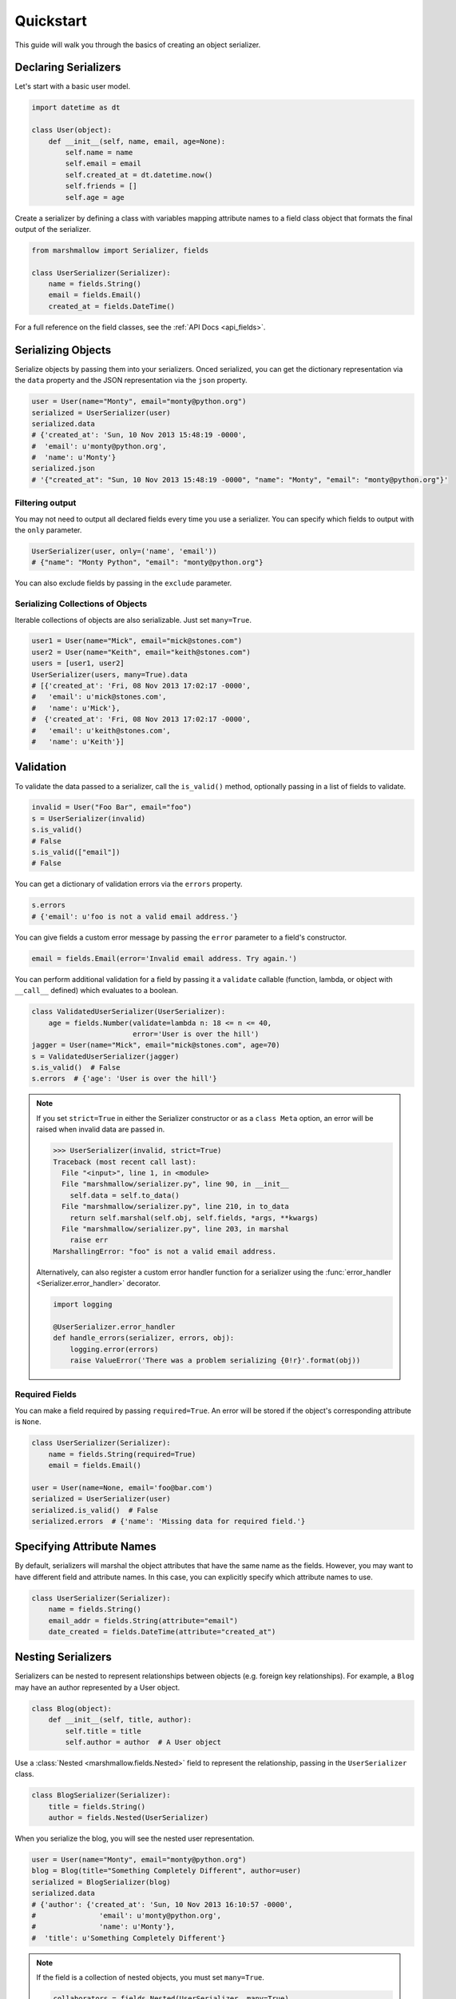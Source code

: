 .. _quickstart:
.. module:: marshmallow

Quickstart
==========

This guide will walk you through the basics of creating an object serializer.

Declaring Serializers
---------------------

Let's start with a basic user model.

.. code-block:: python

    import datetime as dt

    class User(object):
        def __init__(self, name, email, age=None):
            self.name = name
            self.email = email
            self.created_at = dt.datetime.now()
            self.friends = []
            self.age = age


Create a serializer by defining a class with variables mapping attribute names to a field class object that formats the final output of the serializer.

.. code-block:: python

    from marshmallow import Serializer, fields

    class UserSerializer(Serializer):
        name = fields.String()
        email = fields.Email()
        created_at = fields.DateTime()

For a full reference on the field classes, see the :ref:`API Docs <api_fields>`.


Serializing Objects
-------------------

Serialize objects by passing them into your serializers. Onced serialized, you can get the dictionary representation via the ``data`` property and the JSON representation via the ``json`` property.

.. code-block:: python

    user = User(name="Monty", email="monty@python.org")
    serialized = UserSerializer(user)
    serialized.data
    # {'created_at': 'Sun, 10 Nov 2013 15:48:19 -0000',
    #  'email': u'monty@python.org',
    #  'name': u'Monty'}
    serialized.json
    # '{"created_at": "Sun, 10 Nov 2013 15:48:19 -0000", "name": "Monty", "email": "monty@python.org"}'



Filtering output
++++++++++++++++

You may not need to output all declared fields every time you use a serializer. You can specify which fields to output with the ``only`` parameter.

.. code-block:: python

    UserSerializer(user, only=('name', 'email'))
    # {"name": "Monty Python", "email": "monty@python.org"}

You can also exclude fields by passing in the ``exclude`` parameter.

Serializing Collections of Objects
++++++++++++++++++++++++++++++++++

Iterable collections of objects are also serializable. Just set ``many=True``.

.. code-block:: python

    user1 = User(name="Mick", email="mick@stones.com")
    user2 = User(name="Keith", email="keith@stones.com")
    users = [user1, user2]
    UserSerializer(users, many=True).data
    # [{'created_at': 'Fri, 08 Nov 2013 17:02:17 -0000',
    #   'email': u'mick@stones.com',
    #   'name': u'Mick'},
    #  {'created_at': 'Fri, 08 Nov 2013 17:02:17 -0000',
    #   'email': u'keith@stones.com',
    #   'name': u'Keith'}]

Validation
----------

To validate the data passed to a serializer, call the ``is_valid()`` method, optionally passing in a list of fields to validate.

.. code-block:: python

    invalid = User("Foo Bar", email="foo")
    s = UserSerializer(invalid)
    s.is_valid()
    # False
    s.is_valid(["email"])
    # False

You can get a dictionary of validation errors via the ``errors`` property.

.. code-block:: python

    s.errors
    # {'email': u'foo is not a valid email address.'}

You can give fields a custom error message by passing the ``error`` parameter to a field's constructor.

.. code-block:: python

    email = fields.Email(error='Invalid email address. Try again.')

You can perform additional validation for a field by passing it a ``validate`` callable (function, lambda, or object with ``__call__`` defined) which evaluates to a boolean.

.. code-block:: python

    class ValidatedUserSerializer(UserSerializer):
        age = fields.Number(validate=lambda n: 18 <= n <= 40,
                            error='User is over the hill')
    jagger = User(name="Mick", email="mick@stones.com", age=70)
    s = ValidatedUserSerializer(jagger)
    s.is_valid()  # False
    s.errors  # {'age': 'User is over the hill'}


.. note::

    If you set ``strict=True`` in either the Serializer constructor or as a ``class Meta`` option, an error will be raised when invalid data are passed in.

    .. code-block:: python

        >>> UserSerializer(invalid, strict=True)
        Traceback (most recent call last):
          File "<input>", line 1, in <module>
          File "marshmallow/serializer.py", line 90, in __init__
            self.data = self.to_data()
          File "marshmallow/serializer.py", line 210, in to_data
            return self.marshal(self.obj, self.fields, *args, **kwargs)
          File "marshmallow/serializer.py", line 203, in marshal
            raise err
        MarshallingError: "foo" is not a valid email address.


    Alternatively, can also register a custom error handler function for a serializer using the :func:`error_handler <Serializer.error_handler>` decorator.

    .. code-block:: python

        import logging

        @UserSerializer.error_handler
        def handle_errors(serializer, errors, obj):
            logging.error(errors)
            raise ValueError('There was a problem serializing {0!r}'.format(obj))

Required Fields
+++++++++++++++

You can make a field required by passing ``required=True``. An error will be stored if the object's corresponding attribute is ``None``.

.. code-block:: python

    class UserSerializer(Serializer):
        name = fields.String(required=True)
        email = fields.Email()

    user = User(name=None, email='foo@bar.com')
    serialized = UserSerializer(user)
    serialized.is_valid()  # False
    serialized.errors  # {'name': 'Missing data for required field.'}


Specifying Attribute Names
--------------------------

By default, serializers will marshal the object attributes that have the same name as the fields. However, you may want to have different field and attribute names. In this case, you can explicitly specify which attribute names to use.

.. code-block:: python

    class UserSerializer(Serializer):
        name = fields.String()
        email_addr = fields.String(attribute="email")
        date_created = fields.DateTime(attribute="created_at")


Nesting Serializers
-------------------

Serializers can be nested to represent relationships between objects (e.g. foreign key relationships). For example, a ``Blog`` may have an author represented by a User object.

.. code-block:: python

    class Blog(object):
        def __init__(self, title, author):
            self.title = title
            self.author = author  # A User object

Use a :class:`Nested <marshmallow.fields.Nested>` field to represent the relationship, passing in the ``UserSerializer`` class.

.. code-block:: python

    class BlogSerializer(Serializer):
        title = fields.String()
        author = fields.Nested(UserSerializer)

When you serialize the blog, you will see the nested user representation.

.. code-block:: python

    user = User(name="Monty", email="monty@python.org")
    blog = Blog(title="Something Completely Different", author=user)
    serialized = BlogSerializer(blog)
    serialized.data
    # {'author': {'created_at': 'Sun, 10 Nov 2013 16:10:57 -0000',
    #               'email': u'monty@python.org',
    #               'name': u'Monty'},
    #  'title': u'Something Completely Different'}

.. note::
    If the field is a collection of nested objects, you must set ``many=True``.

    .. code-block:: python

        collaborators = fields.Nested(UserSerializer, many=True)


Two-way Nesting
+++++++++++++++

If you have two objects that nest each other, you can refer to a nested serializer by its class name. This allows you to nest serializers that have not yet been defined.


For example, a representation of an ``Author`` model might include the books that have a foreign-key (many-to-one) relationship to it. Correspondingly, a representation of a ``Book`` will include its author representation.

.. code-block:: python

    class AuthorSerializer(Serializer):
        class Meta:
            fields = ('id', 'name', 'books')
        # Make sure to use the 'only' or 'exclude' params
        # to avoid infinite recursion
        books = fields.Nested('BookSerializer', many=True, exclude=('author', ))

    class BookSerializer(Serializer):
        class Meta:
            fields = ('id', 'title', 'author')
        author = fields.Nested('AuthorSerializer', only=('id', 'name'))


.. code-block:: python

    from marshmallow import pprint
    from mymodels import Author, Book

    author = Author(name='William Faulkner')
    book = Book(title='As I Lay Dying', author=author)

    pprint(BookSerializer(book).data, indent=2)
    # {
    #   "author": {
    #     "id": 8,
    #     "name": "William Faulkner"
    #   },
    #   "id": 124,
    #   "title": "As I Lay Dying"
    # }

    pprint(AuthorSerializer(author).data, indent=2)
    # {
    #   "books": [
    #     {
    #       "id": 124,
    #       "title": "As I Lay Dying"
    #     }
    #   ],
    #   "id": 8,
    #   "name": "William Faulkner"
    # }


Nesting A Serializer Within Itself
++++++++++++++++++++++++++++++++++

If the object to be serialized has a relationship to an object of the same type, you can nest the serializer within itself by passing ``"self"`` (with quotes) to the :class:`Nested <marshmallow.fields.Nested>` constructor.

.. code-block:: python

    class UserSerializer(Serializer):
        name = fields.String()
        email = fields.Email()
        friends = fields.Nested('self', many=True)

    user = User("Steve", 'steve@example.com')
    user.friends.append(User("Mike", 'mike@example.com'))
    user.friends.append(User('Joe', 'joe@example.com'))
    serialized = UserSerializer(user)
    serialized.data
    # {
    #     "friends": [
    #         {"name": "Mike","email": "mike@example.com"},
    #         {"name": "Joe","email": "joe@example.com"},
    #     ],
    #     "name": "Steve",
    #     "email": "steve@example.com"
    # }

Specifying Nested Attributes
++++++++++++++++++++++++++++

You can explicitly specify which attributes in the nested fields you want to serialize with the ``only`` argument.

.. code-block:: python

    class BlogSerializer2(Serializer):
        title = fields.String()
        author = fields.Nested(UserSerializer, only=["email"])

    BlogSerializer2(blog).data
    # {
    #     'author': {'email': u'monty@python.org'},
    #     'title': u'Something Completely Different'
    # }

.. note::

    If you pass in a field name to ``only``, only a single value (or flat list of values if ``many=True``) will be returned.

    .. code-block:: python

        class UserSerializer(Serializer):
            name = fields.String()
            email = fields.Email()
            friends = fields.Nested('self', only='name', many=True)
        ...
        UserSerializer(user).data
        # {
        #     "friends": ["Mike", "Joe"],
        #     "name": "Steve",
        #     "email": "steve@example.com"
        # }



You can also exclude fields by passing in an ``exclude`` list.


Custom Fields
-------------

There are three ways to create a custom-formatted field for a serializer:

- Create a custom field class
- Use a :class:`Method <marshmallow.fields.Method>` field
- Use a :class:`Function <marshmallow.fields.Function>` field

The method you choose will depend on personal preference and the manner in which you intend to reuse the field.

Creating A Field Class
++++++++++++++++++++++

To create a custom field class, create a subclass of :class:`marshmallow.fields.Raw <marshmallow.fields.Raw>` and implement its ``format`` and/or ``output`` methods.

.. code-block:: python

    from marshmallow import fields

    class Titlecased(fields.Raw):
        def format(self, value):
            return value.title()

    class UserSerializer(Serializer):
        name = fields.String()
        email = fields.String()
        created_at = fields.DateTime()
        titlename = TitleCased(attribute="name")

Method Fields
+++++++++++++

A :class:`Method <marshmallow.fields.Method>` field will take the value returned by a method of the Serializer. The method must take an ``obj`` parameter which is the object to be serialized.

.. code-block:: python

    class UserSerializer(Serializer):
        name = fields.String()
        email = fields.String()
        created_at = fields.DateTime()
        since_created = fields.Method("get_days_since_created")

        def get_days_since_created(self, obj):
            return dt.datetime.now().day - obj.created_at.day

Function Fields
+++++++++++++++

A :class:`Function <marshmallow.fields.Function>` field will take the value of a function that is passed directly to it. Like a :class:`Method <marshmallow.fields.Method>` field, the function must take a single argument ``obj``.


.. code-block:: python

    class UserSerializer(Serializer):
        name = fields.String()
        email = fields.String()
        created_at = fields.DateTime()
        uppername = fields.Function(lambda obj: obj.name.upper())

Adding Context
++++++++++++++
New in version ``0.5.3``.

You may wish to include other objects when computing a :class:`Function <marshmallow.fields.Function>` or :class:`Method <marshmallow.fields.Method>` field.

As an example, you might want your ``UserSerializer`` to output whether or not a ``User`` is the author of a ``Blog``.

In these cases, you can pass a dictionary as the ``context`` argument to a serializer. :class:`Function <marshmallow.fields.Function>` and :class:`Method <marshmallow.fields.Method>` fields will have access to this dictionary.

.. code-block:: python

    class UserSerializer(Serializer):
        name = fields.String()
        is_author = fields.Function(lambda user, ctx: user == ctx['blog'].author)
        likes_bikes = fields.Method('writes_about_bikes')

        def writes_about_bikes(self, user, ctx):
            return 'bicycle' in ctx['blog'].title.lower()

    user = User('Freddie Mercury', 'fred@queen.com')
    blog = Blog('Bicycle Blog', author=user)

    context = {'blog': blog}
    serialized = UserSerializer(user, context=context)
    serialized.data['is_author']  # => True
    serialized.data['likes_bikes']  # => True

Refactoring (Meta Options)
--------------------------

When your model has many attributes, specifying the field type for every attribute can get repetitive, especially when many of the attributes are already native Python datatypes.

The *class Meta* paradigm allows you to specify which attributes you want to serialize. **marshmallow** will choose an appropriate field type based on the attribute's type.

Let's refactor our User serializer to be more concise.

.. code-block:: python

    # Refactored serializer
    class UserSerializer(Serializer):
        uppername = fields.Function(lambda obj: obj.name.upper())
        class Meta:
            fields = ("name", "email", "created_at", "uppername")

Note that ``name`` will be automatically formatted as a :class:`String <marshmallow.fields.String>` and ``created_at`` will be formatted as a :class:`DateTime <marshmallow.fields.DateTime>`.

.. note::
    If instead you want to specify which field names to include *in addition* to the explicitly declared fields, you can use the ``additional`` option.

    The serializer below is equivalent to above:

    .. code-block:: python

        class UserSerializer(Serializer):
            uppername = fields.Function(lambda obj: obj.name.upper())
            class Meta:
                additional = ("name", "email", "created_at")  # No need to include 'uppername'

Refactoring II (Factory Functions)
----------------------------------

You may find yourself passing the same arguments whenever you serialize an object. For example, you may always want to serialize objects in "strict" mode.

.. code-block:: python

    s = UserSerializer(user1, strict=True)
    s2 = UserSerializer(user2, strict=True)

You can create a function that serializes objects with "fixed" arguments by using the :func:`Serializer.factory <marshmallow.Serializer.factory>` class method.

.. code-block:: python

    # refactored, using a factory
    serialize_user = UserSerializer.factory(strict=True)
    s = serialize_user(user1)
    s2 = serialize_user(user2)


Printing Serialized Data
------------------------

Marshmallow provides a ``pprint`` function for pretty-printing the OrderedDicts returned by ``Serializer.data``.

.. code-block:: python

    >>> from marshmallow import pprint
    >>> u = User("Monty Python", email="monty@python.org")
    >>> serialized = UserSerializer(u)
    >>> pprint(serialized.data, indent=4)
    {
        "created_at": "Sun, 10 Nov 2013 20:31:36 -0000",
        "name": "Monty Python",
        "email": "monty@python.org"
    }

Next Steps
----------

Check out the :ref:`API Reference <api>` for a full listing of available fields.

For example applications using marshmallow, check out the :ref:`Examples <examples>` page.

